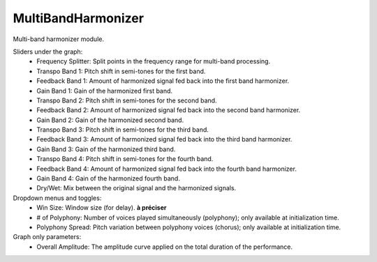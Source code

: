 MultiBandHarmonizer
=====================

Multi-band harmonizer module.


.. image:: /images/Parametres_MBHarmonizer.png

Sliders under the graph:
    - Frequency Splitter: Split points in the frequency range for multi-band processing.
    - Transpo Band 1: Pitch shift in semi-tones for the first band.
    - Feedback Band 1: Amount of harmonized signal fed back into the first band harmonizer. 
    - Gain Band 1: Gain of the harmonized first band.
    - Transpo Band 2: Pitch shift in semi-tones for the second band.
    - Feedback Band 2: Amount of harmonized signal fed back into the second band harmonizer. 
    - Gain Band 2: Gain of the harmonized second band.
    - Transpo Band 3: Pitch shift in semi-tones for the third band.
    - Feedback Band 3: Amount of harmonized signal fed back into the third band harmonizer. 
    - Gain Band 3: Gain of the harmonized third band.
    - Transpo Band 4: Pitch shift in semi-tones for the fourth band.
    - Feedback Band 4: Amount of harmonized signal fed back into the fourth band harmonizer. 
    - Gain Band 4: Gain of the harmonized fourth band.
    - Dry/Wet: Mix between the original signal and the harmonized signals.

Dropdown menus and toggles:
    - Win Size: Window size (for delay). **à préciser**
    - # of Polyphony: Number of voices played simultaneously (polyphony); only available at initialization time.
    - Polyphony Spread: Pitch variation between polyphony voices (chorus); only available at initialization time.

Graph only parameters:
    - Overall Amplitude: The amplitude curve applied on the total duration of the performance.
